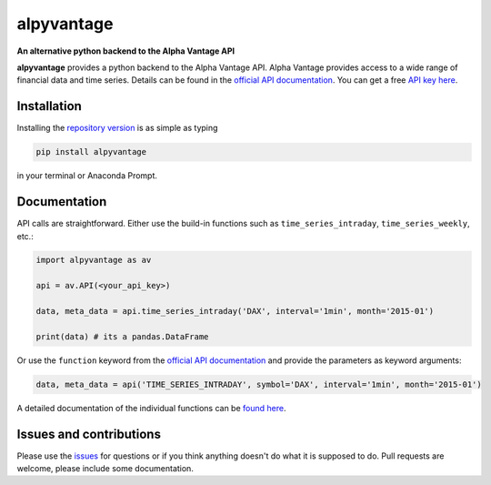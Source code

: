 alpyvantage
=============

**An alternative python backend to the Alpha Vantage API**

.. image:: https://img.shields.io/badge/GitHub-gboehl%2Falpyvantage-blue.svg?style=flat
    :target: https://github.com/gboehl/alpyvantage

.. image:: https://readthedocs.org/projects/alpyvantage/badge/?version=stable
    :target: https://alpyvantage.readthedocs.io

.. image:: https://badge.fury.io/py/alpyvantage.svg
    :target: https://badge.fury.io/py/alpyvantage

**alpyvantage** provides a python backend to the Alpha Vantage API. Alpha Vantage provides access to a wide range of financial data and time series. Details can be found in the `official API documentation <https://www.alphavantage.co/documentation/>`_. You can get a free `API key here <https://www.alphavantage.co/support/#api-key>`_.


Installation
------------

Installing the `repository version <https://pypi.org/project/econpizza/>`_ is as simple as typing

.. code-block:: bash

   pip install alpyvantage

in your terminal or Anaconda Prompt.


Documentation
-------------

API calls are straightforward. Either use the build-in functions such as ``time_series_intraday``, ``time_series_weekly``, etc.:

.. code-block:: python

    import alpyvantage as av

    api = av.API(<your_api_key>)

    data, meta_data = api.time_series_intraday('DAX', interval='1min', month='2015-01')

    print(data) # its a pandas.DataFrame

Or use the ``function`` keyword from the `official API documentation <https://www.alphavantage.co/documentation/>`_ and provide the parameters as keyword arguments:

.. code-block:: python

    data, meta_data = api('TIME_SERIES_INTRADAY', symbol='DAX', interval='1min', month='2015-01')

A detailed documentation of the individual functions can be `found here <https://alpyvantage.readthedocs.io>`_.


Issues and contributions
------------------------

Please use the `issues <https://github.com/gboehl/alpyvantage/issues>`_ for questions or if you think anything doesn't do what it is supposed to do. Pull requests are welcome, please include some documentation.
